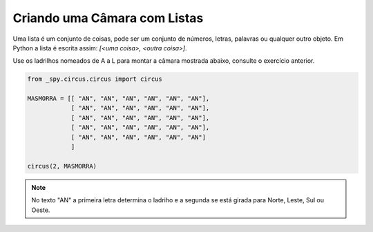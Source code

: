 .. _desafio_b:

Criando uma Câmara com Listas
=============================

Uma lista é um conjunto de coisas, pode ser um conjunto de números, letras, palavras ou qualquer outro objeto.
Em Python a lista é escrita assim: *[<uma coisa>, <outra coisa>]*.

Use os ladrilhos nomeados de A a L para montar a câmara mostrada abaixo, consulte o exercício anterior.

.. image:: /_static/masmorra.jpg

.. code-block:: python

    from _spy.circus.circus import circus

    MASMORRA = [[ "AN", "AN", "AN", "AN", "AN", "AN"],
                [ "AN", "AN", "AN", "AN", "AN", "AN"],
                [ "AN", "AN", "AN", "AN", "AN", "AN"],
                [ "AN", "AN", "AN", "AN", "AN", "AN"],
                [ "AN", "AN", "AN", "AN", "AN", "AN"]
                ]

    circus(2, MASMORRA)

.. moduleauthor:: Carlo Oliveira <carlo@nce.ufrj.br>

.. note::

    No texto "AN" a primeira letra determina o ladriho e a segunda se está girada para Norte, Leste, Sul ou Oeste.
